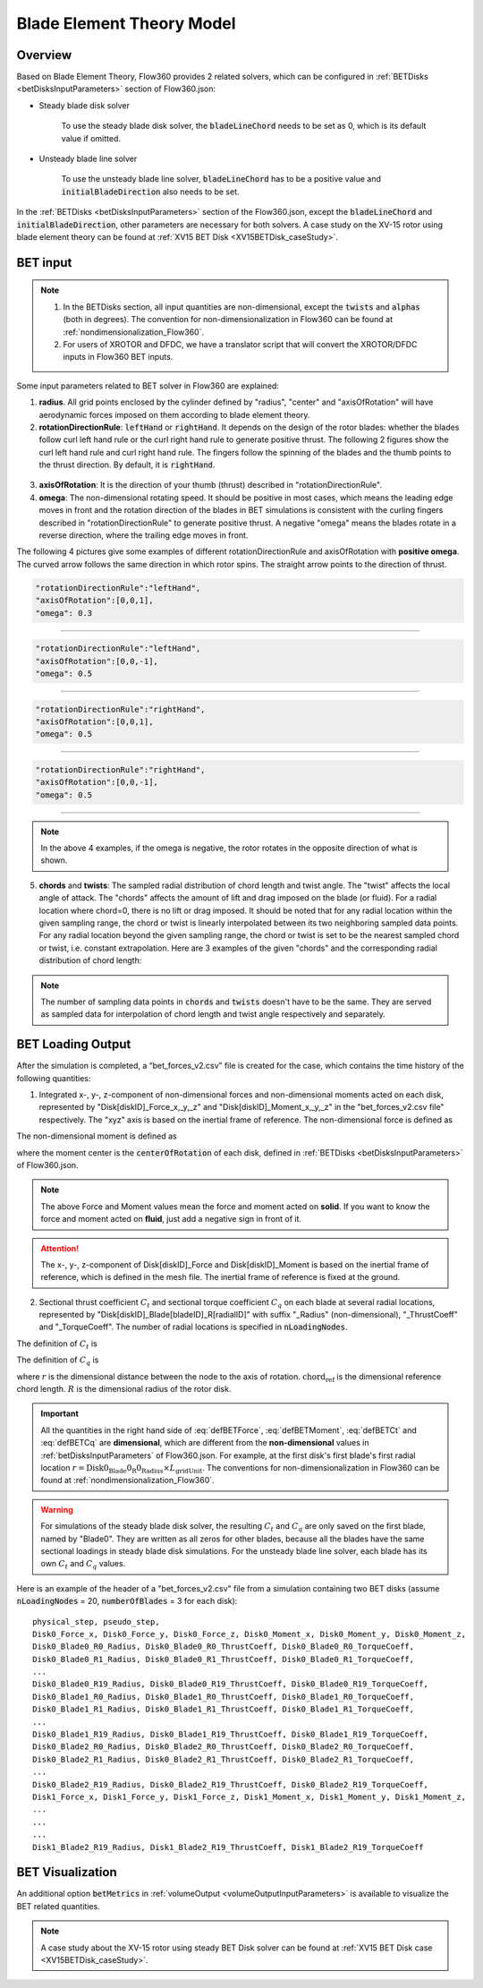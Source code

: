 .. _bladeElementTheory:

Blade Element Theory Model
=============================

Overview
--------

Based on Blade Element Theory, Flow360 provides 2 related solvers, which can be configured in :ref:`BETDisks <betDisksInputParameters>` section of Flow360.json:

- Steady blade disk solver

   To use the steady blade disk solver, the :code:`bladeLineChord` needs to be set as 0, which is its default value if omitted.

- Unsteady blade line solver

   To use the unsteady blade line solver, :code:`bladeLineChord` has to be a positive value and :code:`initialBladeDirection` also needs to be set.

In the :ref:`BETDisks <betDisksInputParameters>` section of the Flow360.json, except the :code:`bladeLineChord` and :code:`initialBladeDirection`, other parameters are necessary for both solvers. A case study on the XV-15 rotor using blade element theory can be found at :ref:`XV15 BET Disk <XV15BETDisk_caseStudy>`.

.. _bet_input:

BET input
-----------

.. note::
   
   #. In the BETDisks section, all input quantities are non-dimensional, except the :code:`twists` and :code:`alphas` (both in degrees). The convention for non-dimensionalization in Flow360 can be found at :ref:`nondimensionalization_Flow360`. 
   #. For users of XROTOR and DFDC, we have a translator script that will convert the XROTOR/DFDC inputs in Flow360 BET inputs.

Some input parameters related to BET solver in Flow360 are explained:

1. **radius**. All grid points enclosed by the cylinder defined by "radius", "center" and "axisOfRotation" will have aerodynamic forces imposed on them according to blade element theory.

2. **rotationDirectionRule**: :code:`leftHand` or :code:`rightHand`. It depends on the design of the rotor blades: whether the blades follow curl left hand rule or the curl right hand rule to generate positive thrust. The following 2 figures show the curl left hand rule and curl right hand rule. The fingers follow the spinning of the blades and the thumb points to the thrust direction. By default, it is :code:`rightHand`.

.. container:: twocol

   .. container:: leftside
      
      .. figure:: ../examples/figures_BET_Tutorial/left_hand_rule.svg
         :width: 80%
         :align: center

   .. container:: rightside
      
      .. figure:: ../examples/figures_BET_Tutorial/right_hand_rule.svg
         :width: 80%
         :align: center

3. **axisOfRotation**: It is the direction of your thumb (thrust) described in "rotationDirectionRule".
4. **omega**: The non-dimensional rotating speed. It should be positive in most cases, which means the leading edge moves in front and the rotation direction of the blades in BET simulations is consistent with the curling fingers described in "rotationDirectionRule" to generate positive thrust. A negative "omega" means the blades rotate in a reverse direction, where the trailing edge moves in front. 

The following 4 pictures give some examples of different rotationDirectionRule and axisOfRotation with **positive omega**. The curved arrow follows the same direction in which rotor spins. The straight arrow points to the direction of thrust.

.. container:: twocol

   .. container:: leftside

      .. code-block:: JSON

         "rotationDirectionRule":"leftHand",
         "axisOfRotation":[0,0,1],
         "omega": 0.3

   .. container:: rightside
      
      .. figure:: ../examples/figures_BET_Tutorial/leftHand_thrust_z+.svg
         :width: 66%
         :align: center

-------------------------------------------------------------

.. container:: twocol

   .. container:: leftside

      .. code-block:: JSON

         "rotationDirectionRule":"leftHand",
         "axisOfRotation":[0,0,-1],
         "omega": 0.5

   .. container:: rightside
      
      .. figure:: ../examples/figures_BET_Tutorial/leftHand_thrust_z-.svg
         :width: 66%
         :align: center

-------------------------------------------------------------

.. container:: twocol

   .. container:: leftside

      .. code-block:: JSON

         "rotationDirectionRule":"rightHand",
         "axisOfRotation":[0,0,1],
         "omega": 0.5

   .. container:: rightside
      
      .. figure:: ../examples/figures_BET_Tutorial/rightHand_thrust_z+.svg
         :width: 66%
         :align: center

-------------------------------------------------------------

.. container:: twocol

   .. container:: leftside

      .. code-block:: JSON

         "rotationDirectionRule":"rightHand",
         "axisOfRotation":[0,0,-1],
         "omega": 0.5

   .. container:: rightside
      
      .. figure:: ../examples/figures_BET_Tutorial/rightHand_thrust_z-.svg
         :width: 66%
         :align: center

-----------------------------------------------------------------

.. note::

   In the above 4 examples, if the omega is negative, the rotor rotates in the opposite direction of what is shown.

5. **chords** and **twists**: The sampled radial distribution of chord length and twist angle. The "twist" affects the local angle of attack. The "chords" affects the amount of lift and drag imposed on the blade (or fluid). For a radial location where chord=0, there is no lift or drag imposed. It should be noted that for any radial location within the given sampling range, the chord or twist is linearly interpolated between its two neighboring sampled data points. For any radial location beyond the given sampling range, the chord or twist is set to be the nearest sampled chord or twist, i.e. constant extrapolation. Here are 3 examples of the given "chords" and the corresponding radial distribution of chord length:

.. rst-class:: left2

   5.1. The root of blade starts at r=20 with chord length=15. The chord shrinks to 10 linearly up to r=60. The chord keeps as 10 for the rest of blade. In this setting, the chord=0 for r in [0,20], there is no aerodynamic lift and drag imposed no matter what the twist angle it has, so this setting fits the rotor without hub.

.. container:: twocol

   .. container:: leftside

      .. literalinclude:: ./BET_chords_1.json
         :language: JSON

   .. container:: rightside
      
      .. figure:: ./chords_distribution_1.svg
         :scale: 49%
         :align: center

.. rst-class:: left2

   5.2. The root of blade starts at r=0 with chord=0. The chord expands to 15 linearly up to r=20, then shrinks to 10 linearly up to r=60. The chord keeps as 10 for the rest of blade. This setting could be used for a mesh with the geometry of hub. Because the chord length changes gradually near the root region, there won't be tip vortices in root region.

.. container:: twocol

   .. container:: leftside

      .. literalinclude:: ./BET_chords_2.json
         :language: JSON

   .. container:: rightside

      .. figure:: ./chords_distribution_2.svg
         :scale: 49%
         :align: center

.. rst-class:: left2
   
   5.3. This is an exmpale of wrong setting of chords, because the chord length at r=0 is not 0, so the local solidity is infinity, which is not realistic.

.. container:: twocol

   .. container:: leftside

      .. literalinclude:: ./BET_chords_3.json
         :language: JSON

   .. container:: rightside

      .. figure:: ./chords_distribution_3.svg
         :scale: 49%
         :align: center

.. note::

   The number of sampling data points in :code:`chords` and :code:`twists` doesn't have to be the same. They are served as sampled data for interpolation of chord length and twist angle respectively and separately. 

.. _betDiskLoadingNote: 

BET Loading Output
-------------------------

After the simulation is completed, a “bet_forces_v2.csv” file is created for the case, which contains the time history of the following quantities:

1. Integrated x-, y-, z-component of non-dimensional forces and non-dimensional moments acted on each disk, represented by "Disk[diskID]_Force_x,_y,_z" and "Disk[diskID]_Moment_x,_y,_z" in the "bet_forces_v2.csv file" respectively. The "xyz" axis is based on the inertial frame of reference. The non-dimensional force is defined as

.. math::
   :label: defBETForce
   
   \text{Force}_\text{non-dimensional} = \frac{\text{Force}_\text{physical}\text{(SI=N)}}{\rho_\infty C_\infty^2 L_{gridUnit}^2}

The non-dimensional moment is defined as

.. math::
   :label: defBETMoment

   \text{Moment}_\text{non-dimensional} = \frac{\text{Moment}_\text{physical}\text{(SI=N$\cdot$m)}}{\rho_\infty C_\infty^2 L_{gridUnit}^3},
   
where the moment center is the :code:`centerOfRotation` of each disk, defined in :ref:`BETDisks <betDisksInputParameters>` of Flow360.json. 

.. note::

   The above Force and Moment values mean the force and moment acted on **solid**. If you want to know the force and moment acted on **fluid**, just add a negative sign in front of it. 

.. attention::

   The x-, y-, z-component of Disk[diskID]_Force and Disk[diskID]_Moment is based on the inertial frame of reference, which is defined in the mesh file. The inertial frame of reference is fixed at the ground.

2. Sectional thrust coefficient :math:`C_t` and sectional torque coefficient :math:`C_q` on each blade at several radial locations, represented by "Disk[diskID]_Blade[bladeID]_R[radialID]" with suffix "_Radius" (non-dimensional), "_ThrustCoeff" and "_TorqueCoeff". The number of radial locations is specified in :code:`nLoadingNodes`. 
   
The definition of :math:`C_t` is

.. math::
   :label: defBETCt

   C_t\bigl(r\bigr)=\frac{\text{Thrust per unit blade span (SI=N/m)}}{\frac{1}{2}\rho_{\infty}\left((\Omega r)^2\right)\text{chord}_{\text{ref}}}\cdot\frac{r}{R}

The definition of :math:`C_q` is

.. math::
   :label: defBETCq

   C_q\bigl(r\bigr)=\frac{\text{Torque per unit blade span (SI=N)}}{\frac{1}{2}\rho_{\infty}\left((\Omega r)^2\right)\text{chord}_{\text{ref}}R}\cdot\frac{r}{R}

where :math:`r` is the dimensional distance between the node to the axis of rotation. :math:`\text{chord}_\text{ref}` is the dimensional reference chord length. :math:`R` is the dimensional radius of the rotor disk. 

.. important::

   All the quantities in the right hand side of :eq:`defBETForce`, :eq:`defBETMoment`, :eq:`defBETCt` and :eq:`defBETCq` are **dimensional**, which are different from the **non-dimensional** values in :ref:`betDisksInputParameters` of Flow360.json. For example, at the first disk's first blade's first radial location :math:`r=\text{Disk0_Blade0_R0_Radius}\times L_\text{gridUnit}`. The conventions for non-dimensionalization in Flow360 can be found at :ref:`nondimensionalization_Flow360`.

.. warning::
   For simulations of the steady blade disk solver, the resulting :math:`C_t` and :math:`C_q` are only saved on the first blade, named by "Blade0". They are written as all zeros for other blades, because all the blades have the same sectional loadings in steady blade disk simulations. For the unsteady blade line solver, each blade has its own :math:`C_t` and :math:`C_q` values. 

Here is an example of the header of a "bet_forces_v2.csv" file from a simulation containing two BET disks (assume :code:`nLoadingNodes` = 20, :code:`numberOfBlades` = 3 for each disk)::

    physical_step, pseudo_step, 
    Disk0_Force_x, Disk0_Force_y, Disk0_Force_z, Disk0_Moment_x, Disk0_Moment_y, Disk0_Moment_z, 
    Disk0_Blade0_R0_Radius, Disk0_Blade0_R0_ThrustCoeff, Disk0_Blade0_R0_TorqueCoeff, 
    Disk0_Blade0_R1_Radius, Disk0_Blade0_R1_ThrustCoeff, Disk0_Blade0_R1_TorqueCoeff, 
    ... 
    Disk0_Blade0_R19_Radius, Disk0_Blade0_R19_ThrustCoeff, Disk0_Blade0_R19_TorqueCoeff, 
    Disk0_Blade1_R0_Radius, Disk0_Blade1_R0_ThrustCoeff, Disk0_Blade1_R0_TorqueCoeff, 
    Disk0_Blade1_R1_Radius, Disk0_Blade1_R1_ThrustCoeff, Disk0_Blade1_R1_TorqueCoeff, 
    ... 
    Disk0_Blade1_R19_Radius, Disk0_Blade1_R19_ThrustCoeff, Disk0_Blade1_R19_TorqueCoeff, 
    Disk0_Blade2_R0_Radius, Disk0_Blade2_R0_ThrustCoeff, Disk0_Blade2_R0_TorqueCoeff, 
    Disk0_Blade2_R1_Radius, Disk0_Blade2_R1_ThrustCoeff, Disk0_Blade2_R1_TorqueCoeff, 
    ... 
    Disk0_Blade2_R19_Radius, Disk0_Blade2_R19_ThrustCoeff, Disk0_Blade2_R19_TorqueCoeff, 
    Disk1_Force_x, Disk1_Force_y, Disk1_Force_z, Disk1_Moment_x, Disk1_Moment_y, Disk1_Moment_z,
    ...
    ...
    ...
    Disk1_Blade2_R19_Radius, Disk1_Blade2_R19_ThrustCoeff, Disk1_Blade2_R19_TorqueCoeff

BET Visualization
-------------------

An additional option :code:`betMetrics` in :ref:`volumeOutput <volumeOutputInputParameters>` is available to visualize the BET related quantities.


.. raw:: html

    <div style="position: relative; padding-bottom: 20px; height: 0; overflow: hidden; max-width: 100%; height: auto;">
        <iframe width="560" height="315" src="https://www.youtube.com/embed/sIQk0sguKmI" title="YouTube video player" frameborder="0" allow="accelerometer; autoplay; clipboard-write; encrypted-media; gyroscope; picture-in-picture" allowfullscreen></iframe>
    </div>

.. note::

   A case study about the XV-15 rotor using steady BET Disk solver can be found at :ref:`XV15 BET Disk case <XV15BETDisk_caseStudy>`.
